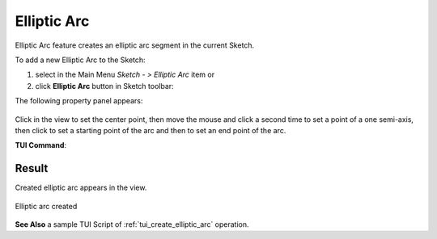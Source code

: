 .. |earc.icon|    image:: images/elliptic_arc.png

Elliptic Arc
============

Elliptic Arc feature creates an elliptic arc segment in the current Sketch.

To add a new Elliptic Arc to the Sketch:

#. select in the Main Menu *Sketch - > Elliptic Arc* item  or
#. click |earc.icon| **Elliptic Arc** button in Sketch toolbar:

The following property panel appears:

.. figure:: images/elliptic_arc_panel.png
   :align: center

Click in the view to set the center point, then move the mouse and click a second time to set a point of a one semi-axis, then click to set a starting point of the arc and then to set an end point of the arc.

**TUI Command**:

.. py:function:: Sketch_1.addEllipticArc(CenterX, CenterY, FocusX, FocusY, StartX, StartY, EndX, EndY, Inversed)

    :param real: Center X.
    :param real: Center Y.
    :param real: Focus X.
    :param real: Focus Y.
    :param real: Start X.
    :param real: Start Y.
    :param real: End X.
    :param real: End Y.
    :param boolean: Is inversed.
    :return: Result object.

Result
""""""

Created elliptic arc appears in the view.

.. figure:: images/elliptic_arc_result.png
   :align: center

   Elliptic arc created

**See Also** a sample TUI Script of :ref:`tui_create_elliptic_arc` operation.